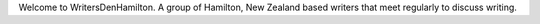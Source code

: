 .. title: index
.. slug: index
.. date: 2016-01-28 22:53:51 UTC+13:00
.. tags: 
.. category: 
.. link: 
.. description: 
.. type: text

Welcome to WritersDenHamilton. A group of Hamilton, New Zealand based writers that meet regularly to discuss writing. 
